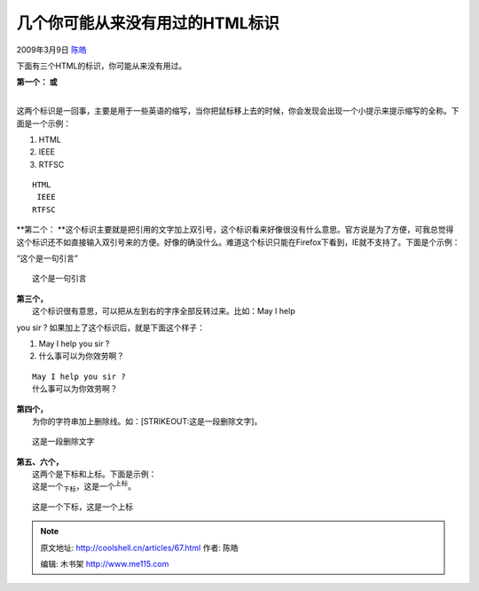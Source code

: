 .. _articles67:

几个你可能从来没有用过的HTML标识
================================

2009年3月9日 `陈皓 <http://coolshell.cn/articles/author/haoel>`__

下面有三个HTML的标识，你可能从来没有用过。

| **第一个： 或**
| 
这两个标识是一回事，主要是用于一些英语的缩写，当你把鼠标移上去的时候，你会发现会出现一个小提示来提示缩写的全称。下面是一个示例：

#. HTML
#. IEEE
#. RTFSC

::

    HTML 
     IEEE 
    RTFSC

**第二个：
**\ 这个标识主要就是把引用的文字加上双引号，这个标识看来好像很没有什么意思。官方说是为了方便，可我总觉得这个标识还不如直接输入双引号来的方便。好像的确没什么。难道这个标识只能在Firefox下看到，IE就不支持了。下面是个示例：

“这个是一句引言”

::

    这个是一句引言

| **第三个，**
|  这个标识很有意思，可以把从左到右的字序全部反转过来。比如：May I help
you sir ? 如果加上了这个标识后，就是下面这个样子：

#. May I help you sir ?
#. 什么事可以为你效劳啊？

::

    May I help you sir ?
    什么事可以为你效劳啊？

| **第四个，**
|  为你的字符串加上删除线。如：\ [STRIKEOUT:这是一段删除文字]\ 。

::

    这是一段删除文字

| **第五、六个，**
|  这两个是下标和上标。下面是示例：
|  这是一个\ :sub:`下标`\ ，这是一个\ :sup:`上标`\ 。

::

    这是一个下标，这是一个上标

.. |image| image:: /coolshell/static/20140922110722023000.jpg

.. note::
    原文地址: http://coolshell.cn/articles/67.html 
    作者: 陈皓 

    编辑: 木书架 http://www.me115.com